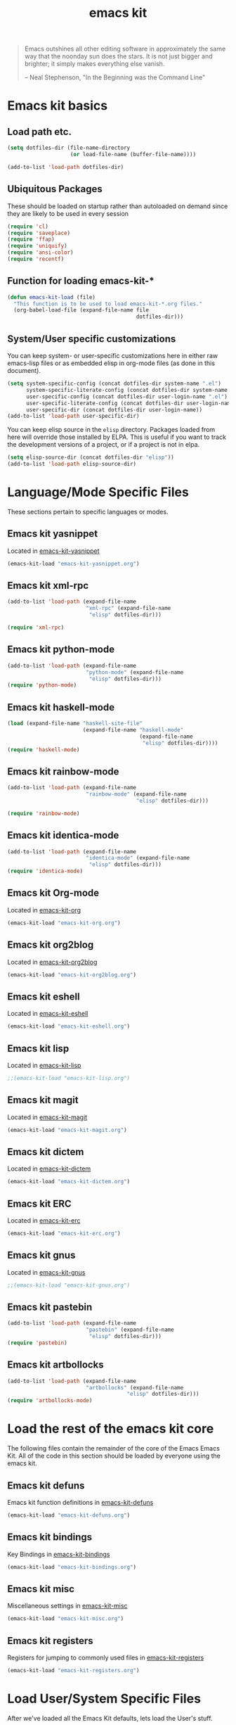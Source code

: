 #+TITLE: emacs kit
#+SEQ_TODO: PROPOSED TODO STARTED | DONE DEFERRED REJECTED
#+OPTIONS: H:2 num:nil toc:t
#+STARTUP: oddeven

#+begin_quote
Emacs outshines all other editing software in approximately the same
way that the noonday sun does the stars. It is not just bigger and
brighter; it simply makes everything else vanish.

-- Neal Stephenson, "In the Beginning was the Command Line"
#+end_quote

* Emacs kit basics
** Load path etc.
#+srcname: emacs-kit-load-paths
#+begin_src emacs-lisp
  (setq dotfiles-dir (file-name-directory
                      (or load-file-name (buffer-file-name))))

  (add-to-list 'load-path dotfiles-dir)
#+end_src

** Ubiquitous Packages

These should be loaded on startup rather than autoloaded on demand
since they are likely to be used in every session

#+srcname: emacs-kit-load-on-startup
#+begin_src emacs-lisp
  (require 'cl)
  (require 'saveplace)
  (require 'ffap)
  (require 'uniquify)
  (require 'ansi-color)
  (require 'recentf)
#+end_src

** Function for loading emacs-kit-*
#+srcname: emacs-kit-load
#+begin_src emacs-lisp
  (defun emacs-kit-load (file)
    "This function is to be used to load emacs-kit-*.org files."
    (org-babel-load-file (expand-file-name file
                                           dotfiles-dir)))
#+end_src

** System/User specific customizations

You can keep system- or user-specific customizations here in either
raw emacs-lisp files or as embedded elisp in org-mode files (as done
in this document).

#+srcname: emacs-kit-user/system-setup
#+begin_src emacs-lisp
  (setq system-specific-config (concat dotfiles-dir system-name ".el")
        system-specific-literate-config (concat dotfiles-dir system-name ".org")
        user-specific-config (concat dotfiles-dir user-login-name ".el")
        user-specific-literate-config (concat dotfiles-dir user-login-name ".org")
        user-specific-dir (concat dotfiles-dir user-login-name))
  (add-to-list 'load-path user-specific-dir)
#+end_src

You can keep elisp source in the =elisp= directory.  Packages loaded
from here will override those installed by ELPA.  This is useful if
you want to track the development versions of a project, or if a
project is not in elpa.

#+srcname: emacs-kit-load-elisp-dir
#+begin_src emacs-lisp
(setq elisp-source-dir (concat dotfiles-dir "elisp"))
(add-to-list 'load-path elisp-source-dir)
#+end_src

* Language/Mode Specific Files
These sections pertain to specific languages or modes.

** Emacs kit yasnippet
   Located in [[file:emacs-kit-yasnippet.org][emacs-kit-yasnippet]]
#+begin_src emacs-lisp
  (emacs-kit-load "emacs-kit-yasnippet.org")
#+end_src

** Emacs kit xml-rpc
#+begin_src emacs-lisp
  (add-to-list 'load-path (expand-file-name
                           "xml-rpc" (expand-file-name
			                "elisp" dotfiles-dir)))

  (require 'xml-rpc)
#+end_src

** Emacs kit python-mode
#+begin_src emacs-lisp
  (add-to-list 'load-path (expand-file-name
                           "python-mode" (expand-file-name
			                "elisp" dotfiles-dir)))
  (require 'python-mode)
#+end_src


** Emacs kit haskell-mode
#+begin_src emacs-lisp
  (load (expand-file-name "haskell-site-file"
                          (expand-file-name "haskell-mode"
                                            (expand-file-name
                                             "elisp" dotfiles-dir))))
  (require 'haskell-mode)
#+end_src


** Emacs kit rainbow-mode
#+begin_src emacs-lisp
  (add-to-list 'load-path (expand-file-name
                           "rainbow-mode" (expand-file-name
                                           "elisp" dotfiles-dir)))

  (require 'rainbow-mode)
#+end_src


** Emacs kit identica-mode
#+begin_src emacs-lisp
  (add-to-list 'load-path (expand-file-name
                           "identica-mode" (expand-file-name
			                "elisp" dotfiles-dir)))
  (require 'identica-mode)
#+end_src

** Emacs kit Org-mode
Located in [[file:emacs-kit-org.org][emacs-kit-org]]

#+begin_src emacs-lisp
  (emacs-kit-load "emacs-kit-org.org")
#+end_src

** Emacs kit org2blog
Located in [[file:emacs-kit-org2blog.org][emacs-kit-org2blog]]

#+begin_src emacs-lisp
(emacs-kit-load "emacs-kit-org2blog.org")
#+end_src

** Emacs kit eshell
Located in [[file:emacs-kit-eshell.org][emacs-kit-eshell]]

#+begin_src emacs-lisp
  (emacs-kit-load "emacs-kit-eshell.org")
#+end_src

** Emacs kit lisp
Located in [[file:emacs-kit-lisp.org][emacs-kit-lisp]]

#+begin_src emacs-lisp
;;(emacs-kit-load "emacs-kit-lisp.org")
#+end_src

** Emacs kit magit
Located in [[file:emacs-kit-magit.org][emacs-kit-magit]]

#+begin_src emacs-lisp
(emacs-kit-load "emacs-kit-magit.org")
#+end_src

** Emacs kit dictem
Located in [[file:emacs-kit-dictem.org][emacs-kit-dictem]]

#+begin_src emacs-lisp
(emacs-kit-load "emacs-kit-dictem.org")
#+end_src

** Emacs kit ERC
Located in [[file:emacs-kit-erc.org][emacs-kit-erc]]

#+begin_src emacs-lisp
(emacs-kit-load "emacs-kit-erc.org")
#+end_src

** Emacs kit gnus
Located in [[file:emacs-kit-gnus.org][emacs-kit-gnus]]

#+begin_src emacs-lisp
;;(emacs-kit-load "emacs-kit-gnus.org")
#+end_src

** Emacs kit pastebin
#+begin_src emacs-lisp
  (add-to-list 'load-path (expand-file-name
                           "pastebin" (expand-file-name
			                "elisp" dotfiles-dir)))
  (require 'pastebin)
#+end_src

** Emacs kit artbollocks
   #+begin_src emacs-lisp
     (add-to-list 'load-path (expand-file-name
                              "artbollocks" (expand-file-name
                                           "elisp" dotfiles-dir)))
     (require 'artbollocks-mode)
    #+end_src

* Load the rest of the emacs kit core
The following files contain the remainder of the core of the Emacs
Emacs Kit.  All of the code in this section should be loaded by
everyone using the emacs kit.

** Emacs kit defuns
Emacs kit function definitions in [[file:emacs-kit-defuns.org][emacs-kit-defuns]]

#+begin_src emacs-lisp
(emacs-kit-load "emacs-kit-defuns.org")
#+end_src

** Emacs kit bindings
Key Bindings in [[file:emacs-kit-bindings.org][emacs-kit-bindings]]

#+begin_src emacs-lisp
(emacs-kit-load "emacs-kit-bindings.org")
#+end_src

** Emacs kit misc
   Miscellaneous settings in [[file:emacs-kit-misc.org][emacs-kit-misc]]

#+begin_src emacs-lisp
(emacs-kit-load "emacs-kit-misc.org")
#+end_src

** Emacs kit registers
Registers for jumping to commonly used files in [[file:emacs-kit-registers.org][emacs-kit-registers]]

#+begin_src emacs-lisp
(emacs-kit-load "emacs-kit-registers.org")
#+end_src

* Load User/System Specific Files

After we've loaded all the Emacs Kit defaults, lets load the User's stuff.
#+srcname: emacs-kit-load-files
#+begin_src emacs-lisp
  (if (file-exists-p elisp-source-dir)
      (let ((default-directory elisp-source-dir))
        (normal-top-level-add-subdirs-to-load-path)))
  (if (file-exists-p system-specific-config) (load system-specific-config))
  (if (file-exists-p system-specific-literate-config)
      (org-babel-load-file system-specific-literate-config))
  (if (file-exists-p user-specific-config) (load user-specific-config))
  (if (file-exists-p user-specific-literate-config)
      (org-babel-load-file user-specific-literate-config))
  (when (file-exists-p user-specific-dir)
    (let ((default-directory user-specific-dir))
      (mapc #'load (directory-files user-specific-dir nil ".*el$"))
      (mapc #'org-babel-load-file (directory-files user-specific-dir nil ".*org$"))))
#+end_src
